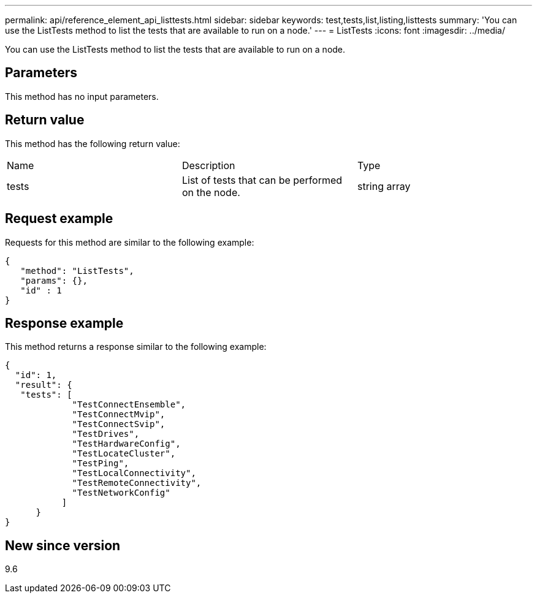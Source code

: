 ---
permalink: api/reference_element_api_listtests.html
sidebar: sidebar
keywords: test,tests,list,listing,listtests
summary: 'You can use the ListTests method to list the tests that are available to run on a node.'
---
= ListTests
:icons: font
:imagesdir: ../media/

[.lead]
You can use the ListTests method to list the tests that are available to run on a node.

== Parameters

This method has no input parameters.

== Return value

This method has the following return value:

|===
| Name| Description| Type
a|
tests
a|
List of tests that can be performed on the node.
a|
string array
|===

== Request example

Requests for this method are similar to the following example:

----
{
   "method": "ListTests",
   "params": {},
   "id" : 1
}
----

== Response example

This method returns a response similar to the following example:

----
{
  "id": 1,
  "result": {
   "tests": [
             "TestConnectEnsemble",
             "TestConnectMvip",
             "TestConnectSvip",
             "TestDrives",
             "TestHardwareConfig",
             "TestLocateCluster",
             "TestPing",
             "TestLocalConnectivity",
             "TestRemoteConnectivity",
             "TestNetworkConfig"
           ]
      }
}
----

== New since version

9.6
